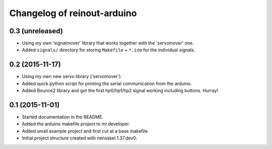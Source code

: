 Changelog of reinout-arduino
===================================================


0.3 (unreleased)
----------------

- Using my own 'signalmover' library that works together with the 'servomover'
  one.

- Added ``signals/`` directory for storing ``Makefile`` + ``*.ino`` for the
  individual signals.


0.2 (2015-11-17)
----------------

- Using my own new servo library ('servomover').

- Added quick python script for printing the serial communication from the
  arduino.

- Added Bounce2 library and got the first hp0/hp1/hp2 signal working including
  buttons. Hurray!


0.1 (2015-11-01)
----------------

- Started documentation in the README.

- Added the arduino makefile project to mr.developer.

- Added small example project and first cut at a base makefile.

- Initial project structure created with nensskel 1.37.dev0.

